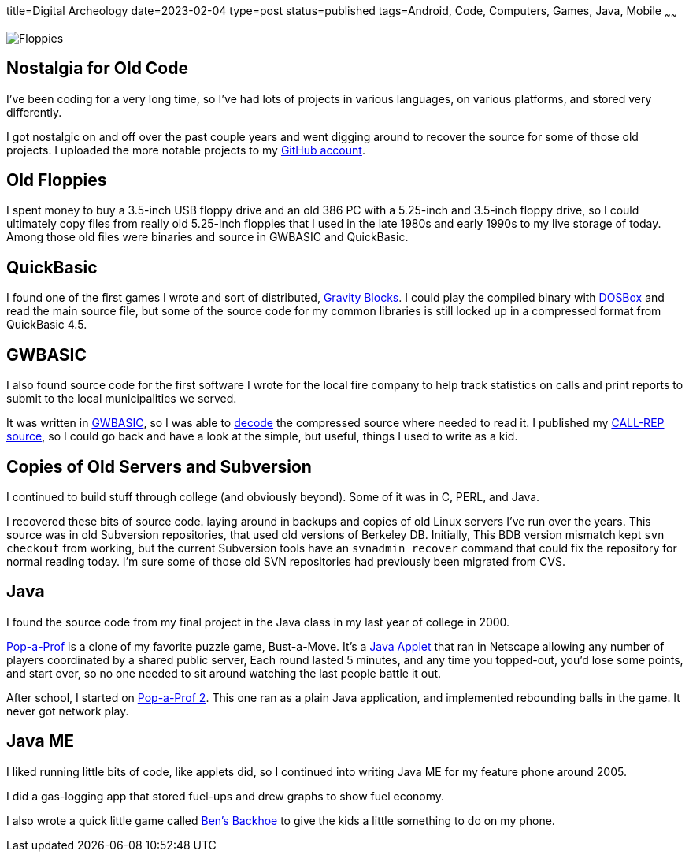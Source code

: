 title=Digital Archeology
date=2023-02-04
type=post
status=published
tags=Android, Code, Computers, Games, Java, Mobile
~~~~~~

image:{site_context}images/2023/floppies.jpg[Floppies,role="right"]

== Nostalgia for Old Code

I've been coding for a very long time,
so I've had lots of projects
in various languages,
on various platforms,
and stored very differently.

I got nostalgic
on and off
over the past couple years
and went digging around
to recover
the source
for some of those old projects.
I uploaded the more notable projects
to my https://github.com/jflinchbaugh[GitHub account].

== Old Floppies

I spent money to buy a 3.5-inch USB floppy drive
and an old 386 PC
with a 5.25-inch and 3.5-inch floppy drive,
so I could ultimately copy files
from really old 5.25-inch floppies
that I used
in the late 1980s
and early 1990s
to my live storage
of today.
Among those old files
were binaries and source
in GWBASIC and QuickBasic.

== QuickBasic

I found one of the first games I wrote
and sort of distributed,
https://github.com/jflinchbaugh/gravity-blocks[Gravity Blocks].
I could play the compiled binary
with https://www.dosbox.com/[DOSBox]
and read the main source file,
but some of the source code
for my common libraries
is still locked up in a compressed format
from QuickBasic 4.5.

== GWBASIC

I also found source code
for the first software
I wrote for the local fire company
to help track statistics on calls
and print reports
to submit
to the local municipalities
we served.

It was written in https://en.wikipedia.org/wiki/GW-BASIC[GWBASIC],
so I was able
to https://github.com/danvk/gwbasic-decoder[decode]
the compressed source
where needed to read it.
I published my
https://github.com/jflinchbaugh/call-rep-1992[CALL-REP source],
so I could go back
and have a look
at the simple,
but useful,
things I used to write
as a kid.

== Copies of Old Servers and Subversion

I continued
to build stuff
through college
(and obviously beyond).
Some of it was in C, PERL, and Java.

I recovered these bits
of source code.
laying around in backups and copies
of old Linux servers I've run
over the years.
This source was in old Subversion repositories,
that used old versions of Berkeley DB.
Initially,
This BDB version mismatch
kept `svn checkout` from working,
but the current Subversion tools
have an `svnadmin recover` command
that could fix the repository
for normal reading today.
I'm sure some
of those old SVN repositories
had previously been migrated
from CVS.

== Java

I found the source code
from my final project
in the Java class
in my last year of college
in 2000.

https://github.com/jflinchbaugh/bust[Pop-a-Prof]
is a clone of my favorite puzzle game,
Bust-a-Move.
It's a https://en.wikipedia.org/wiki/Java_applet[Java Applet]
that ran in Netscape
allowing any number of players
coordinated by a shared public server,
Each round lasted 5 minutes,
and any time you topped-out,
you'd lose some points,
and start over,
so no one needed to sit around watching
the last people battle it out.

After school,
I started on 
https://github.com/jflinchbaugh/pop-a-prof-2[Pop-a-Prof 2].
This one ran as a plain Java application,
and implemented rebounding balls
in the game.
It never got network play.

== Java ME

I liked running little bits of code,
like applets did,
so I continued
into writing Java ME
for my feature phone around 2005.

I did a gas-logging app
that stored fuel-ups
and drew graphs to show fuel economy.

I also wrote
a quick little
game called https://github.com/jflinchbaugh/BensBackhoe[Ben's Backhoe]
to give the kids
a little something
to do on my phone.
